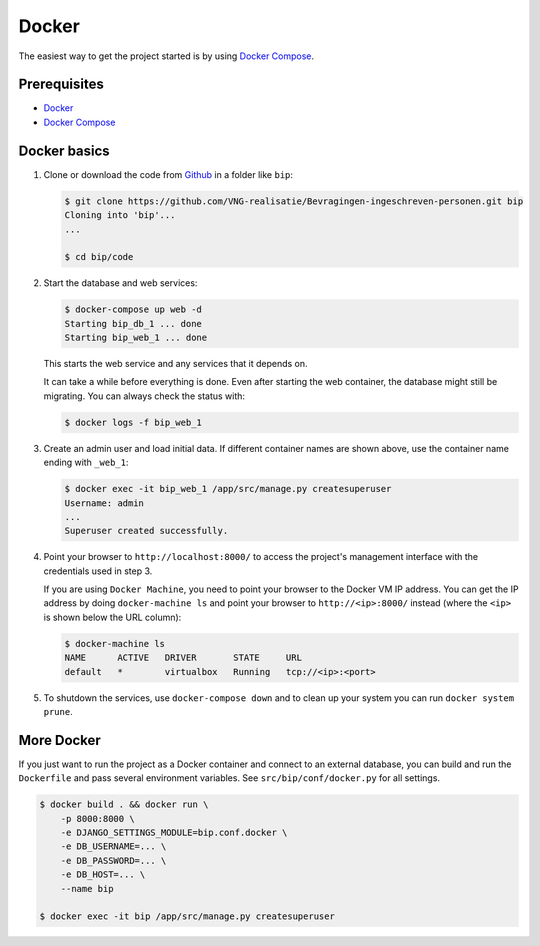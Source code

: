 Docker
======

The easiest way to get the project started is by using `Docker Compose`_.

Prerequisites
-------------

* `Docker`_
* `Docker Compose`_


Docker basics
-------------


1. Clone or download the code from `Github`_ in a folder like
   ``bip``:

   .. code-block:: bash

       $ git clone https://github.com/VNG-realisatie/Bevragingen-ingeschreven-personen.git bip
       Cloning into 'bip'...
       ...

       $ cd bip/code

2. Start the database and web services:

   .. code-block:: bash

       $ docker-compose up web -d
       Starting bip_db_1 ... done
       Starting bip_web_1 ... done

   This starts the web service and any services that it depends on.

   It can take a while before everything is done. Even after starting the web
   container, the database might still be migrating. You can always check the
   status with:

   .. code-block:: bash

       $ docker logs -f bip_web_1


3. Create an admin user and load initial data. If different container names
   are shown above, use the container name ending with ``_web_1``:

   .. code-block:: bash

       $ docker exec -it bip_web_1 /app/src/manage.py createsuperuser
       Username: admin
       ...
       Superuser created successfully.

4. Point your browser to ``http://localhost:8000/`` to access the project's
   management interface with the credentials used in step 3.

   If you are using ``Docker Machine``, you need to point your browser to the
   Docker VM IP address. You can get the IP address by doing
   ``docker-machine ls`` and point your browser to
   ``http://<ip>:8000/`` instead (where the ``<ip>`` is shown below the URL
   column):

   .. code-block:: bash

       $ docker-machine ls
       NAME      ACTIVE   DRIVER       STATE     URL
       default   *        virtualbox   Running   tcp://<ip>:<port>

5. To shutdown the services, use ``docker-compose down`` and to clean up your
   system you can run ``docker system prune``.


More Docker
-----------

If you just want to run the project as a Docker container and connect to an
external database, you can build and run the ``Dockerfile`` and pass several
environment variables. See ``src/bip/conf/docker.py`` for
all settings.

.. code-block:: bash

    $ docker build . && docker run \
        -p 8000:8000 \
        -e DJANGO_SETTINGS_MODULE=bip.conf.docker \
        -e DB_USERNAME=... \
        -e DB_PASSWORD=... \
        -e DB_HOST=... \
        --name bip

    $ docker exec -it bip /app/src/manage.py createsuperuser


.. _Github: https://github.com/VNG-realisatie/Bevragingen-ingeschreven-personen
.. _Docker: https://docs.docker.com/install/
.. _Docker Compose: https://docs.docker.com/compose/install/
